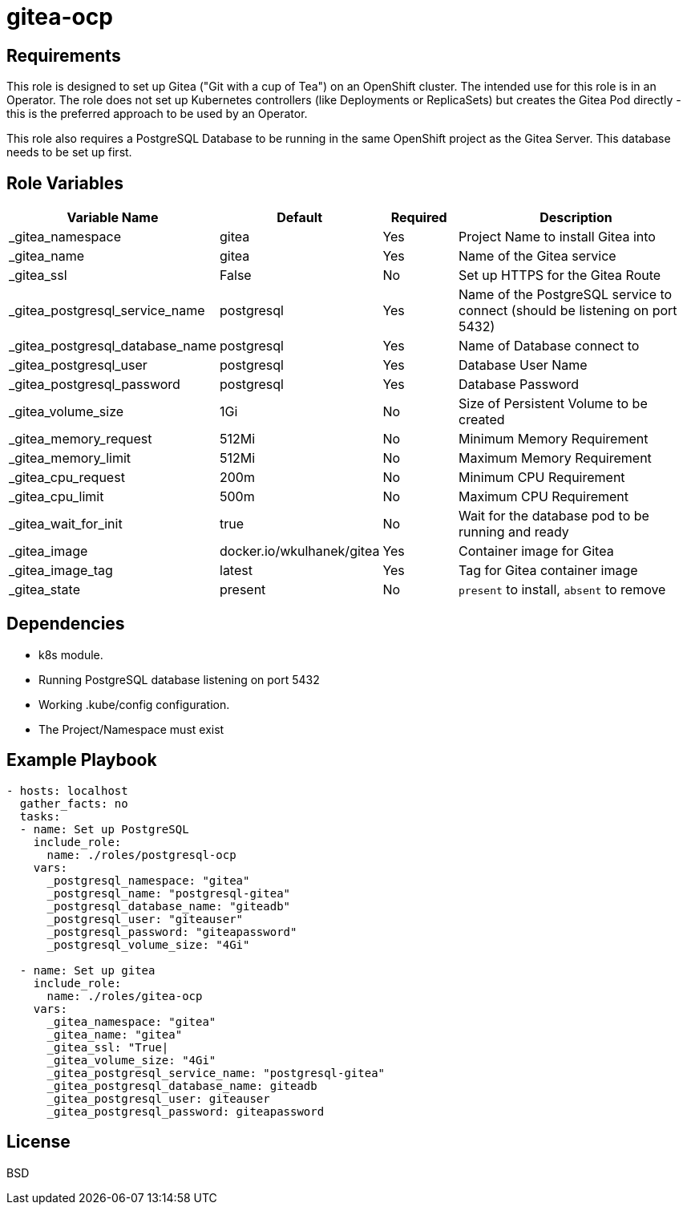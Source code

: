 = gitea-ocp

== Requirements

This role is designed to set up Gitea ("Git with a cup of Tea") on an OpenShift cluster. The intended use for this role is in an Operator. The role does not set up Kubernetes controllers (like Deployments or ReplicaSets) but creates the Gitea Pod directly - this is the preferred approach to be used by an Operator.

This role also requires a PostgreSQL Database to be running in the same OpenShift project as the Gitea Server. This database needs to be set up first.

== Role Variables

[cols="2,1,1,4",options="header"]
|====
|Variable Name|Default|Required|Description
|_gitea_namespace|gitea|Yes|Project Name to install Gitea into
|_gitea_name|gitea|Yes|Name of the Gitea service
|_gitea_ssl|False|No|Set up HTTPS for the Gitea Route
|_gitea_postgresql_service_name|postgresql|Yes|Name of the PostgreSQL service to connect (should be listening on port 5432)
|_gitea_postgresql_database_name|postgresql|Yes|Name of Database connect to
|_gitea_postgresql_user|postgresql|Yes|Database User Name
|_gitea_postgresql_password|postgresql|Yes|Database Password
|_gitea_volume_size|1Gi|No|Size of Persistent Volume to be created
|_gitea_memory_request|512Mi|No|Minimum Memory Requirement
|_gitea_memory_limit|512Mi|No|Maximum Memory Requirement
|_gitea_cpu_request|200m|No|Minimum CPU Requirement
|_gitea_cpu_limit|500m|No|Maximum CPU Requirement
|_gitea_wait_for_init|true|No|Wait for the database pod to be running and ready
|_gitea_image|docker.io/wkulhanek/gitea|Yes|Container image for Gitea
|_gitea_image_tag|latest|Yes|Tag for Gitea container image
|_gitea_state|present|No|`present` to install, `absent` to remove
|====

== Dependencies

* k8s module.
* Running PostgreSQL database listening on port 5432
* Working .kube/config configuration.
* The Project/Namespace must exist

== Example Playbook

[source,yaml]
----
- hosts: localhost
  gather_facts: no
  tasks:
  - name: Set up PostgreSQL
    include_role:
      name: ./roles/postgresql-ocp
    vars:
      _postgresql_namespace: "gitea"
      _postgresql_name: "postgresql-gitea"
      _postgresql_database_name: "giteadb"
      _postgresql_user: "giteauser"
      _postgresql_password: "giteapassword"
      _postgresql_volume_size: "4Gi"

  - name: Set up gitea
    include_role:
      name: ./roles/gitea-ocp
    vars:
      _gitea_namespace: "gitea"
      _gitea_name: "gitea"
      _gitea_ssl: "True|
      _gitea_volume_size: "4Gi"
      _gitea_postgresql_service_name: "postgresql-gitea"
      _gitea_postgresql_database_name: giteadb
      _gitea_postgresql_user: giteauser
      _gitea_postgresql_password: giteapassword
----

== License

BSD
